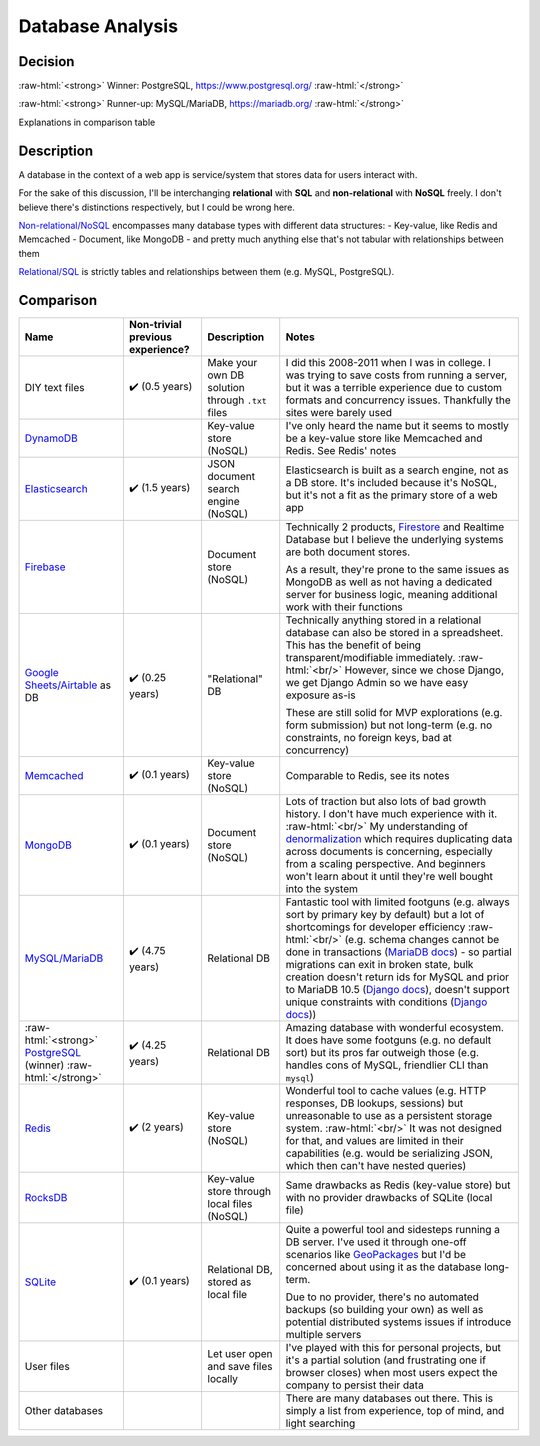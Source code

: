 Database Analysis
=================

.. Raw HTML support due to rST not supporting inline formatting + links, https://docutils.sourceforge.io/FAQ.html#is-nested-inline-markup-possible
   There's also | syntax, but that is tricky for editing with tables, so using :raw-html:, https://stackoverflow.com/a/51199504/1960509

.. role:: raw-html(raw)

    :format: html

Decision
--------

:raw-html:`<strong>` Winner: PostgreSQL, https://www.postgresql.org/ :raw-html:`</strong>`

:raw-html:`<strong>` Runner-up: MySQL/MariaDB, https://mariadb.org/ :raw-html:`</strong>`

Explanations in comparison table

Description
-----------
A database in the context of a web app is service/system that stores data for users interact with.

For the sake of this discussion, I'll be interchanging **relational** with **SQL** and **non-relational** with **NoSQL** freely. I don't believe there's distinctions respectively, but I could be wrong here.

`Non-relational/NoSQL <https://en.wikipedia.org/wiki/NoSQL>`_ encompasses many database types with different data structures:
- Key-value, like Redis and Memcached
- Document, like MongoDB
- and pretty much anything else that's not tabular with relationships between them

`Relational/SQL <https://en.wikipedia.org/wiki/Relational_database>`_ is strictly tables and relationships between them (e.g. MySQL, PostgreSQL).

Comparison
----------

+---------------------------+----------------------+-----------------------------+-------------------------------------------------------------------------+
| Name                      | Non-trivial          | Description                 | Notes                                                                   |
|                           | previous experience? |                             |                                                                         |
+===========================+======================+=============================+=========================================================================+
| DIY text files            | ✔️ (0.5 years)       | Make your own DB solution   | I did this 2008-2011 when I was in college.                             |
|                           |                      | through ``.txt`` files      | I was trying to save costs from running a server,                       |
|                           |                      |                             | but it was a terrible experience due to custom formats                  |
|                           |                      |                             | and concurrency issues.                                                 |
|                           |                      |                             | Thankfully the sites were barely used                                   |
+---------------------------+----------------------+-----------------------------+-------------------------------------------------------------------------+
| `DynamoDB`_               |                      | Key-value store (NoSQL)     | I've only heard the name but it seems to                                |
|                           |                      |                             | mostly be a key-value store like Memcached and Redis. See Redis' notes  |
+---------------------------+----------------------+-----------------------------+-------------------------------------------------------------------------+
| `Elasticsearch`_          | ✔️ (1.5 years)       | JSON document search        | Elasticsearch is built as a search engine, not as a DB store.           |
|                           |                      | engine (NoSQL)              | It's included because it's NoSQL,                                       |
|                           |                      |                             | but it's not a fit as the primary store of a web app                    |
+---------------------------+----------------------+-----------------------------+-------------------------------------------------------------------------+
| `Firebase`_               |                      | Document store (NoSQL)      | Technically 2 products, `Firestore`_ and Realtime Database              |
|                           |                      |                             | but I believe the underlying systems are both document stores.          |
|                           |                      |                             |                                                                         |
|                           |                      |                             |                                                                         |
|                           |                      |                             | As a result, they're prone to the same issues as MongoDB as well as     |
|                           |                      |                             | not having a dedicated server for business logic,                       |
|                           |                      |                             | meaning additional work with their functions                            |
+---------------------------+----------------------+-----------------------------+-------------------------------------------------------------------------+
| `Google Sheets/Airtable`_ | ✔️ (0.25 years)      | "Relational" DB             | Technically anything stored in a relational database                    |
| as DB                     |                      |                             | can also be stored in a spreadsheet.                                    |
|                           |                      |                             | This has the benefit of being transparent/modifiable immediately.       |
|                           |                      |                             | :raw-html:`<br/>`                                                       |
|                           |                      |                             | However, since we chose Django, we get Django Admin                     |
|                           |                      |                             | so we have easy exposure as-is                                          |
|                           |                      |                             |                                                                         |
|                           |                      |                             |                                                                         |
|                           |                      |                             | These are still solid for MVP explorations (e.g. form submission)       |
|                           |                      |                             | but not long-term (e.g. no constraints, no foreign keys,                |
|                           |                      |                             | bad at concurrency)                                                     |
+---------------------------+----------------------+-----------------------------+-------------------------------------------------------------------------+
| `Memcached`_              | ✔️ (0.1 years)       | Key-value store (NoSQL)     | Comparable to Redis, see its notes                                      |
+---------------------------+----------------------+-----------------------------+-------------------------------------------------------------------------+
| `MongoDB`_                | ✔️ (0.1 years)       | Document store (NoSQL)      | Lots of traction but also lots of bad growth history.                   |
|                           |                      |                             | I don't have much experience with it.                                   |
|                           |                      |                             | :raw-html:`<br/>`                                                       |
|                           |                      |                             | My understanding of `denormalization`_                                  |
|                           |                      |                             | which requires duplicating data across documents is concerning,         |
|                           |                      |                             | especially from a scaling perspective.                                  |
|                           |                      |                             | And beginners won't learn about it                                      |
|                           |                      |                             | until they're well bought into the system                               |
+---------------------------+----------------------+-----------------------------+-------------------------------------------------------------------------+
| `MySQL/MariaDB`_          | ✔️ (4.75 years)      | Relational DB               | Fantastic tool with limited footguns                                    |
|                           |                      |                             | (e.g. always sort by primary key by default)                            |
|                           |                      |                             | but a lot of shortcomings for developer efficiency                      |
|                           |                      |                             | :raw-html:`<br/>`                                                       |
|                           |                      |                             | (e.g. schema changes cannot be done in transactions                     |
|                           |                      |                             | (`MariaDB docs <MariaDB transactions_>`_)                               |
|                           |                      |                             | - so partial migrations can exit in broken state,                       |
|                           |                      |                             | bulk creation doesn't return ids for MySQL and prior to MariaDB 10.5    |
|                           |                      |                             | (`Django docs <Django bulk creation ids_>`_),                           |
|                           |                      |                             | doesn't support unique constraints with conditions                      |
|                           |                      |                             | (`Django docs <Django UniqueConstraint support_>`_))                    |
+---------------------------+----------------------+-----------------------------+-------------------------------------------------------------------------+
| :raw-html:`<strong>`      | ✔️ (4.25 years)      | Relational DB               | Amazing database with wonderful ecosystem.                              |
| `PostgreSQL`_ (winner)    |                      |                             | It does have some footguns (e.g. no default sort)                       |
| :raw-html:`</strong>`     |                      |                             | but its pros far outweigh those (e.g. handles cons of MySQL,            |
|                           |                      |                             | friendlier CLI than ``mysql``)                                          |
+---------------------------+----------------------+-----------------------------+-------------------------------------------------------------------------+
| `Redis`_                  | ✔️ (2 years)         | Key-value store (NoSQL)     | Wonderful tool to cache values                                          |
|                           |                      |                             | (e.g. HTTP responses, DB lookups, sessions)                             |
|                           |                      |                             | but unreasonable to use as a persistent storage system.                 |
|                           |                      |                             | :raw-html:`<br/>`                                                       |
|                           |                      |                             | It was not designed for that, and values are limited                    |
|                           |                      |                             | in their capabilities                                                   |
|                           |                      |                             | (e.g. would be serializing JSON,                                        |
|                           |                      |                             | which then can't have nested queries)                                   |
+---------------------------+----------------------+-----------------------------+-------------------------------------------------------------------------+
| `RocksDB`_                |                      | Key-value store             | Same drawbacks as Redis (key-value store)                               |
|                           |                      | through local files (NoSQL) | but with no provider drawbacks of SQLite (local file)                   |
+---------------------------+----------------------+-----------------------------+-------------------------------------------------------------------------+
| `SQLite`_                 | ✔️ (0.1 years)       | Relational DB,              | Quite a powerful tool and sidesteps running a DB server.                |
|                           |                      | stored as local file        | I've used it through one-off scenarios like                             |
|                           |                      |                             | `GeoPackages <GeoPackage>`_                                             |
|                           |                      |                             | but I'd be concerned about using it as the database long-term.          |
|                           |                      |                             |                                                                         |
|                           |                      |                             |                                                                         |
|                           |                      |                             | Due to no provider, there's no automated backups                        |
|                           |                      |                             | (so building your own) as well as potential                             |
|                           |                      |                             | distributed systems issues if introduce multiple servers                |
+---------------------------+----------------------+-----------------------------+-------------------------------------------------------------------------+
| User files                |                      | Let user open               | I've played with this for personal projects,                            |
|                           |                      | and save files locally      | but it's a partial solution (and frustrating one if browser closes)     |
|                           |                      |                             | when most users expect the company to persist their data                |
+---------------------------+----------------------+-----------------------------+-------------------------------------------------------------------------+
| Other databases           |                      |                             | There are many databases out there.                                     |
|                           |                      |                             | This is simply a list from experience, top of mind, and light searching |
+---------------------------+----------------------+-----------------------------+-------------------------------------------------------------------------+

.. _`DynamoDB`: https://aws.amazon.com/dynamodb/t
.. _`Elasticsearch`: https://en.wikipedia.org/wiki/Elasticsearch
.. _`Firebase`: https://firebase.google.com/products/firestore

.. _`Firestore`: https://firebase.google.com/products/firestore
.. _`Realtime Database`: https://firebase.google.com/products/realtime-database

.. _`Google Sheets/Airtable`: https://www.google.com/sheets/about/
.. _`Memcached`: https://memcached.org/
.. _`MongoDB`: https://www.mongodb.com/

.. _`denormalization`: https://www.mongodb.com/blog/post/6-rules-of-thumb-for-mongodb-schema-design

.. _`MySQL/MariaDB`: https://mariadb.org/
.. _`MariaDB transactions`: https://mariadb.com/kb/en/start-transaction/#ddl-statements
.. _`Django bulk creation ids`: https://github.com/django/django/blob/4.2.1/django/db/backends/mysql/features.py#L195-L201
.. _`Django UniqueConstraint support`: https://github.com/django/django/blob/4.2.1/django/db/models/base.py#L2312-L2331

.. _`PostgreSQL`: https://www.postgresql.org/
.. _`Redis`: https://redis.io/
.. _`RocksDB`: https://rocksdb.org/
.. _`SQLite`: https://sqlite.org/index.html

.. _`GeoPackage`: https://en.wikipedia.org/wiki/GeoPackage
